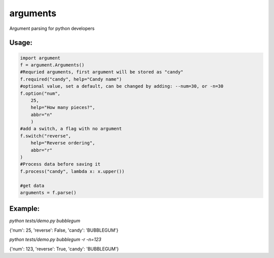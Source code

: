 arguments
=========

Argument parsing for python developers

Usage:
------

.. code:: python

    import argument
    f = argument.Arguments()
    #Requried arguments, first argument will be stored as "candy"
    f.required("candy", help="Candy name")
    #optional value, set a default, can be changed by adding: --num=30, or -n=30
    f.option("num", 
        25,
        help="How many pieces?", 
        abbr="n"
        )
    #add a switch, a flag with no argument
    f.switch("reverse", 
        help="Reverse ordering", 
        abbr="r"
    )
    #Process data before saving it
    f.process("candy", lambda x: x.upper())

    #get data
    arguments = f.parse()

Example:
--------

*python tests/demo.py bubblegum*

{'num': 25, 'reverse': False, 'candy': 'BUBBLEGUM'}

*python tests/demo.py bubblegum -r -n=123*

{'num': 123, 'reverse': True, 'candy': 'BUBBLEGUM'}

